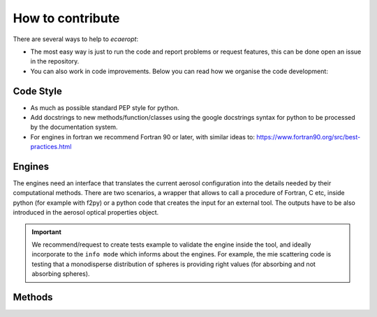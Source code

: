 .. docs/source/ifs.rst 

   (C) Copyright 2022- ECMWF.
  
   This software is licensed under the terms of the Apache Licence Version 2.0
   which can be obtained at http://www.apache.org/licenses/LICENSE-2.0.
 
   In applying this licence, ECMWF does not waive the privileges and immunities
   granted to it by virtue of its status as an intergovernmental organisation
   nor does it submit to any jurisdiction.

  Author:
     Ramiro Checa-Garcia. ECMWF
 
  Modifications:
     10-Dec-2022   Ramiro Checa-Garcia    1st. version
 
                                                                                          




How to contribute
=================

There are several ways to help to *ecaeropt*:

- The most easy way is just to run the code and report problems or request features, this can be done open an issue in the repository.
- You can also work in code improvements. Below you can read how we organise the code development:


Code Style
----------

* As much as possible standard PEP style for python. 
* Add docstrings to new methods/function/classes using the google docstrings syntax for python to be processed by the documentation system.
* For engines in fortran we recommend Fortran 90 or later, with similar ideas to: https://www.fortran90.org/src/best-practices.html 

Engines
-------

The engines need an interface that translates the current aerosol configuration into the details needed by their computational methods.
There are two scenarios, a wrapper that allows to call a procedure of Fortran, C etc, inside python (for example with f2py) or a python
code that creates the input for an external tool. The outputs have to be also introduced in the aerosol optical properties object.

.. IMPORTANT::
  
   We recommend/request to create tests example to validate the engine inside the tool, and ideally incorporate to the ``info
   mode`` which informs about the engines. For example, the mie scattering code is testing that a monodisperse distribution of spheres
   is providing right values (for absorbing and not absorbing spheres).

.. TODO::
  
   We are currently working in:
   (a) parallel and more structured version of Mie Code
   (b) new engine based on T-matrix code
   (c) Check and improve the legendre expansion calculations

Methods
-------


